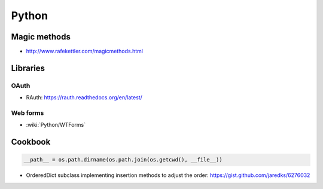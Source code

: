Python
======

Magic methods
:::::::::::::

* http://www.rafekettler.com/magicmethods.html

Libraries
:::::::::

OAuth
-----

* RAuth: https://rauth.readthedocs.org/en/latest/

Web forms
---------

* :wiki:`Python/WTForms`

Cookbook
::::::::

.. code-block:: python

    __path__ = os.path.dirname(os.path.join(os.getcwd(), __file__))

* OrderedDict subclass implementing insertion methods to adjust the order: https://gist.github.com/jaredks/6276032
